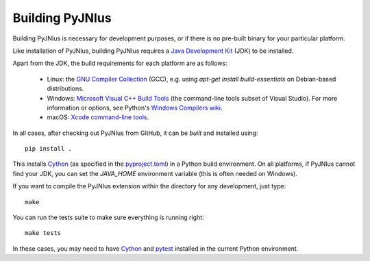 .. _building:

Building PyJNIus
================

Building PyJNIus is necessary for development purposes, or if there is no 
pre-built binary for your particular platform. 

Like installation of PyJNIus, building PyJNIus requires a  `Java Development Kit
<https://www.oracle.com/java/technologies/downloads/>`_  (JDK)
to be installed.

Apart from the JDK, the build requirements for each platform are as follows:

 - Linux: the `GNU Compiler Collection <https://gcc.gnu.org/>`_ (GCC), e.g. using 
   `apt-get install build-essentials` on Debian-based distributions.
 - Windows: `Microsoft Visual C++ Build Tools <https://visualstudio.microsoft.com/downloads/>`_ 
   (the command-line tools subset of Visual Studio). 
   For more information or options, see Python's `Windows Compilers wiki
   <https://wiki.python.org/moin/WindowsCompilers>`_.
 - macOS: `Xcode command-line tools <https://mac.install.guide/commandlinetools/index.html>`_.

In all cases, after checking out PyJNIus from GitHub, it can be *built* and installed using::

     pip install .

This installs `Cython <https://cython.org/>`_ (as specified in the 
`pyproject.toml <https://pip.pypa.io/en/stable/reference/build-system/pyproject-toml/>`_) 
in a Python build environment. On all platforms, if PyJNIus cannot find your JDK, you can set 
the `JAVA_HOME` environment variable (this is often needed on Windows).

If you want to compile the PyJNIus extension within the directory for any development,
just type::

    make

You can run the tests suite to make sure everything is running right::

    make tests

In these cases, you may need to have `Cython <https://pypi.org/project/Cython/>`_ 
and `pytest <https://pypi.org/project/pytest/>`_ installed in the current Python environment.